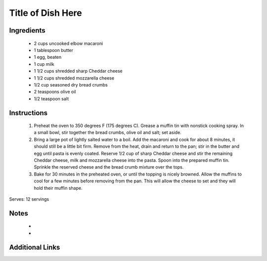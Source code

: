 Title of Dish Here
==================

Ingredients
-----------
 * 2 cups uncooked elbow macaroni
 * 1 tablespoon butter
 * 1 egg, beaten
 * 1 cup milk
 * 1 1/2 cups shredded sharp Cheddar cheese
 * 1 1/2 cups shredded mozzarella cheese
 * 1/2 cup seasoned dry bread crumbs
 * 2 teaspoons olive oil
 * 1/2 teaspoon salt

Instructions
-------------
 #. Preheat the oven to 350 degrees F (175 degrees C). Grease a muffin tin with nonstick cooking spray. In a small bowl, stir together the bread crumbs, olive oil and salt; set aside.
 #. Bring a large pot of lightly salted water to a boil. Add the macaroni and cook for about 8 minutes, it should still be a little bit firm. Remove from the heat, drain and return to the pan; stir in the butter and egg until pasta is evenly coated. Reserve 1/2 cup of sharp Cheddar cheese and stir the remaining Cheddar cheese, milk  and mozzarella cheese into the pasta. Spoon into the prepared muffin tin. Sprinkle the reserved cheese and the bread crumb mixture over the tops.
 #. Bake for 30 minutes in the preheated oven, or until the topping is nicely browned. Allow the muffins to cool for a few minutes before removing from the pan. This will allow the cheese to set and they will hold their muffin shape.

Serves: 12 servings

Notes
-----
 * 
 * 

Additional Links
----------------
